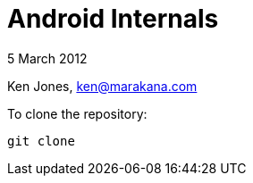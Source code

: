 = Android Internals

5 March 2012

Ken Jones, ken@marakana.com

To clone the repository:

	git clone 

